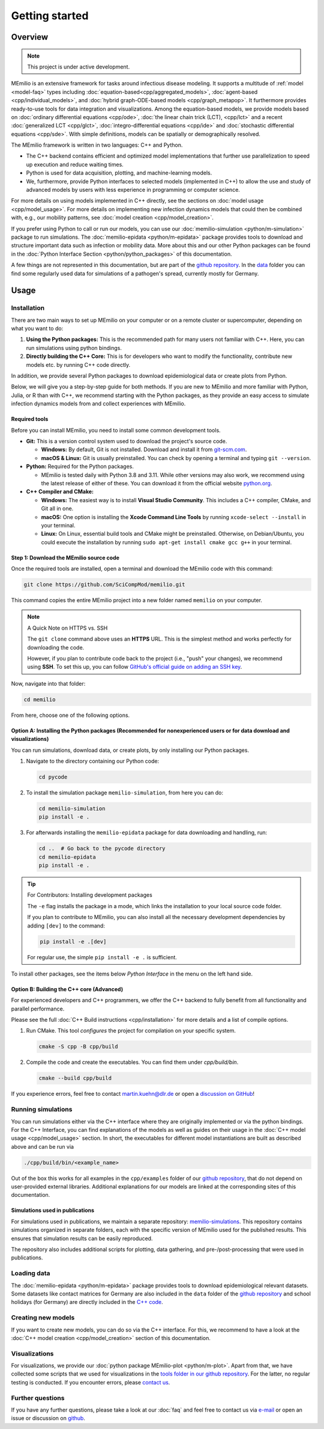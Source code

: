 Getting started
===============

Overview
-------------

.. note:: This project is under active development.


MEmilio is an extensive framework for tasks around infectious disease modeling. It supports a multitude of :ref:`model <model-faq>` types 
including :doc:`equation-based<cpp/aggregated_models>`, :doc:`agent-based <cpp/individual_models>`, 
and :doc:`hybrid graph-ODE-based models <cpp/graph_metapop>`. It furthermore provides ready-to-use tools for data integration and visualizations. 
Among the equation-based models, we provide models based on :doc:`ordinary differential equations <cpp/ode>`,
:doc:`the linear chain trick (LCT), <cpp/lct>` and a recent :doc:`generalized LCT <cpp/glct>`, :doc:`integro-differential equations <cpp/ide>` 
and :doc:`stochastic differential equations <cpp/sde>`. With simple definitions, models can be spatially or demographically resolved.

The MEmilio framework is written in two languages: C++ and Python. 

- The C++ backend contains efficient and optimized model implementations that further use parallelization to speed up execution and reduce waiting times.
- Python is used for data acquisition, plotting, and machine-learning models.
- We, furthermore, provide Python interfaces to selected models (implemented in C++) to allow the use and study of advanced models by users with less experience in programming or computer science.

For more details on using models implemented in C++ directly, see the sections on :doc:`model usage <cpp/model_usage>`.
For more details on implementing new infection dynamics models that could then be combined with, e.g., our mobility patterns, see :doc:`model creation <cpp/model_creation>`.

If you prefer using Python to call or run our models, you can use our :doc:`memilio-simulation <python/m-simulation>` package to run simulations.
The :doc:`memilio-epidata <python/m-epidata>` package provides tools to download and structure important data such 
as infection or mobility data. More about this and our other Python packages can be found in the :doc:`Python Interface Section <python/python_packages>` 
of this documentation.

A few things are not represented in this documentation, but are part of the `github repository <https://github.com/SciCompMod/memilio>`_. 
In the `data <https://github.com/SciCompMod/memilio/tree/main/data>`_ folder you can find some regularly used data 
for simulations of a pathogen's spread, currently mostly for Germany. 


Usage
-----------------

.. _installation:

Installation
~~~~~~~~~~~~

There are two main ways to set up MEmilio on your computer or on a remote cluster or supercomputer, depending on what you want to do:

1. **Using the Python packages:** This is the recommended path for many users not familiar with C++. Here, you can run simulations using python bindings.
2. **Directly building the C++ Core:** This is for developers who want to modify the functionality, contribute new models etc. by running C++ code directly.

In addition, we provide several Python packages to download epidemiological data or create plots from Python.

Below, we will give you a step-by-step guide for both methods. If you are new to MEmilio and more familiar with Python, Julia, or R than with C++, we recommend starting with the Python packages, 
as they provide an easy access to simulate infection dynamics models from and collect experiences with MEmilio.

Required tools
*****************

Before you can install MEmilio, you need to install some common development tools. 

*   **Git:** This is a version control system used to download the project's source code.

    *   **Windows:** By default, Git is not installed. Download and install it from `git-scm.com <https://git-scm.com/downloads/win>`_.
    *   **macOS & Linux:** Git is usually preinstalled. You can check by opening a terminal and typing ``git --version``.

*   **Python:** Required for the Python packages.

    *   MEmilio is tested daily with Python 3.8 and 3.11. While other versions may also work, we recommend using the latest release of either of these. You can download it from the official website `python.org <https://www.python.org/>`_.

*   **C++ Compiler and CMake:**

    *   **Windows:** The easiest way is to install **Visual Studio Community**. This includes a C++ compiler, CMake, and Git all in one.
    *   **macOS:** One option is installing the **Xcode Command Line Tools** by running ``xcode-select --install`` in your terminal.
    *   **Linux:** On Linux, essential build tools and CMake might be preinstalled. Otherwise, on Debian/Ubuntu, you could execute the installation by running ``sudo apt-get install cmake gcc g++`` in your terminal.

Step 1: Download the MEmilio source code
*****************************************

Once the required tools are installed, open a terminal and download the MEmilio code with this command:

.. code-block:: console

   git clone https://github.com/SciCompMod/memilio.git

This command copies the entire MEmilio project into a new folder named ``memilio`` on your computer. 

.. note:: A Quick Note on HTTPS vs. SSH

   The ``git clone`` command above uses an **HTTPS** URL. This is the simplest method and works perfectly for downloading the code.

   However, if you plan to contribute code back to the project (i.e., "push" your changes), we recommend using **SSH**. To set this up, you can follow `GitHub's official guide on adding an SSH key <https://docs.github.com/en/authentication/connecting-to-github-with-ssh/adding-a-new-ssh-key-to-your-github-account>`_.


Now, navigate into that folder:

.. code-block:: console

   cd memilio

From here, choose one of the following options.

Option A: Installing the Python packages (Recommended for nonexperienced users or for data download and visualizations)
****************************************************

You can run simulations, download data, or create plots, by only installing our Python packages.

1.  Navigate to the directory containing our Python code:

    .. code-block:: console

       cd pycode

2.  To install the simulation package ``memilio-simulation``, from here you can do:

    .. code-block:: console

       cd memilio-simulation
       pip install -e .

3.  For afterwards installing the ``memilio-epidata`` package for data downloading and handling, run:

    .. code-block:: console

       cd ..  # Go back to the pycode directory
       cd memilio-epidata
       pip install -e .

.. tip:: For Contributors: Installing development packages

   The ``-e`` flag installs the package in a mode, which links the installation to your local source code folder.

   If you plan to contribute to MEmilio, you can also install all the necessary development dependencies by adding ``[dev]`` to the command:

   .. code-block:: console

      pip install -e .[dev]

   For regular use, the simple ``pip install -e .`` is sufficient.

To install other packages, see the items below *Python Interface* in the menu on the left hand side.

Option B: Building the C++ core (Advanced)
****************************************

For experienced developers and C++ programmers, we offer the C++ backend to fully benefit from all functionality and parallel performance.

Please see the full :doc:`C++ Build instructions <cpp/installation>` for more details and a list of compile options.

1.  Run CMake. This tool *configures* the project for compilation on your specific system.

    .. code-block:: console

        cmake -S cpp -B cpp/build

2.  Compile the code and create the executables. You can find them under *cpp/build/bin*.

    .. code-block:: console

        cmake --build cpp/build

If you experience errors, feel free to contact martin.kuehn@dlr.de or open a `discussion on GitHub <https://github.com/SciCompMod/memilio/discussions>`_!

Running simulations
~~~~~~~~~~~~~~~~~~~~~
You can run simulations either via the C++ interface where they are originally implemented or via the python bindings. 
For the C++ Interface, you can find explanations of the models as well as guides on their usage in the :doc:`C++ model usage <cpp/model_usage>` section.
In short, the executables for different model instantiations are built as described above and can be run via 

.. code-block:: console

   ./cpp/build/bin/<example_name>


Out of the box this works for all examples in the ``cpp/examples`` folder of our `github repository <https://github.com/SciCompMod/memilio/tree/main/cpp/examples>`_,
that do not depend on user-provided external libraries. 
Additional explanations for our models are linked at the corresponding sites of this documentation.

Simulations used in publications
********************************
For simulations used in publications, we maintain a separate repository: 
`memilio-simulations <https://github.com/SciCompMod/memilio-simulations>`_. 
This repository contains simulations organized in separate folders, each with the specific version of MEmilio 
used for the published results. This ensures that simulation results can be easily reproduced.

The repository also includes additional scripts for plotting, data gathering, and pre-/post-processing 
that were used in publications.


Loading data
~~~~~~~~~~~~~~~~~~~~~
The :doc:`memilio-epidata <python/m-epidata>` package provides tools to download epidemiological relevant datasets. Some 
datasets like contact matrices for Germany are also included in the ``data`` folder of the `github repository <https://github.com/SciCompMod/memilio/tree/main/data>`_ and 
school holidays (for Germany) are directly included in the `C++ code <https://github.com/SciCompMod/memilio/blob/main/cpp/memilio/geography/holiday_data.ipp>`_.  


Creating new models
~~~~~~~~~~~~~~~~~~~~~

If you want to create new models, you can do so via the C++ interface. For this, we recommend to have a look at 
the :doc:`C++ model creation <cpp/model_creation>` section of this documentation.


Visualizations
~~~~~~~~~~~~~~~~~~~~~

For visualizations, we provide our :doc:`python package MEmilio-plot <python/m-plot>`. Apart from that, we have 
collected some scripts that we used for visualizations in the `tools folder in our github repository <https://github.com/SciCompMod/memilio/tree/main/tools>`_. 
For the latter, no regular testing is conducted. If you encounter errors, please `contact us <mailto:Martin.Kuehn@DLR.de>`_.

Further questions
~~~~~~~~~~~~~~~~~~~~~
If you have any further questions, please take a look at our :doc:`faq` and feel free to contact us via `e-mail <mailto:Martin.Kuehn@DLR.de>`_ or open an issue or discussion on `github <https://github.com/SciCompMod/memilio/>`_.
